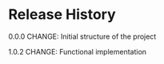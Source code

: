 #+TITLE_: RELEASE
#+OPTIONS: toc:1

* Release History   
  0.0.0    
  CHANGE: Initial structure of the project    
  
  1.0.2
  CHANGE: Functional implementation    